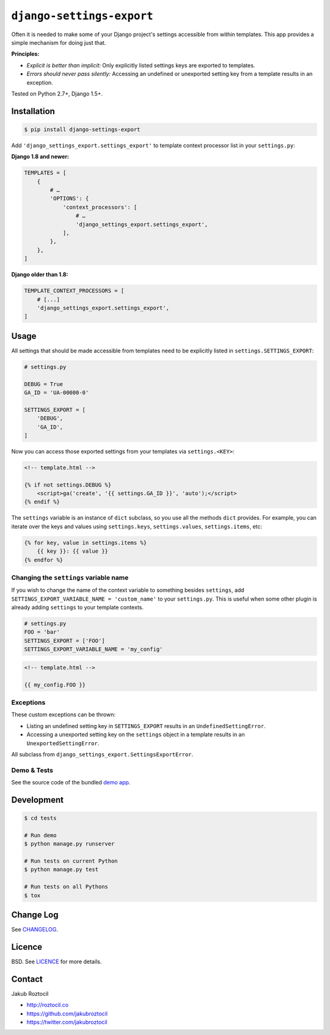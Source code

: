 ``django-settings-export``
##########################


|version| |build| |coverage|


Often it is needed to make some of your Django project's settings
accessible from within templates. This app provides a simple mechanism
for doing just that.


**Principles:**

* *Explicit is better than implicit:* Only explicitly listed
  settings keys are exported to templates.
* *Errors should never pass silently:* Accessing an undefined
  or unexported setting key from a template results in an exception.


Tested on Python 2.7+, Django 1.5+.


Installation
============

.. code-block:: bash

    $ pip install django-settings-export


Add ``'django_settings_export.settings_export'`` to
template context processor list in your ``settings.py``:

**Django 1.8 and newer:**

.. code-block:: python

    TEMPLATES = [
        {
            # …
            'OPTIONS': {
                'context_processors': [
                    # …
                    'django_settings_export.settings_export',
                ],
            },
        },
    ]

**Django older than 1.8:**

.. code-block:: python

    TEMPLATE_CONTEXT_PROCESSORS = [
        # [...]
        'django_settings_export.settings_export',
    ]



Usage
=====

All settings that should be made accessible from templates need to be
explicitly listed in ``settings.SETTINGS_EXPORT``:


.. code-block:: python

    # settings.py

    DEBUG = True
    GA_ID = 'UA-00000-0'

    SETTINGS_EXPORT = [
        'DEBUG',
        'GA_ID',
    ]



Now you can access those exported settings from your templates
via ``settings.<KEY>``:


.. code-block:: html

    <!-- template.html -->

    {% if not settings.DEBUG %}
        <script>ga('create', '{{ settings.GA_ID }}', 'auto');</script>
    {% endif %}


The ``settings`` variable is an instance of ``dict`` subclass, so
you use all the methods ``dict`` provides. For example, you can iterate over
the keys and values using ``settings.keys``, ``settings.values``,
``settings.items``, etc:

.. code-block:: html

    {% for key, value in settings.items %}
        {{ key }}: {{ value }}
    {% endfor %}


Changing the ``settings`` variable name
---------------------------------------

If you wish to change the name of the context variable to something besides
``settings``, add ``SETTINGS_EXPORT_VARIABLE_NAME = 'custom_name'``
to your ``settings.py``. This is useful when some other plugin is already adding
``settings`` to your template contexts.


.. code-block:: python

    # settings.py
    FOO = 'bar'
    SETTINGS_EXPORT = ['FOO']
    SETTINGS_EXPORT_VARIABLE_NAME = 'my_config'



.. code-block:: html

    <!-- template.html -->

    {{ my_config.FOO }}


Exceptions
----------

These custom exceptions can be thrown:

* Listing an undefined setting key in ``SETTINGS_EXPORT`` results in an
  ``UndefinedSettingError``.
* Accessing a unexported setting key on the ``settings`` object in a template
  results in an ``UnexportedSettingError``.

All subclass from ``django_settings_export.SettingsExportError``.




Demo & Tests
------------

See the source code of the bundled
`demo app <https://github.com/jakubroztocil/django-settings-export/tree/master/tests>`_.


Development
===========

.. code-block:: bash

    $ cd tests

    # Run demo
    $ python manage.py runserver

    # Run tests on current Python
    $ python manage.py test

    # Run tests on all Pythons
    $ tox


Change Log
==========

See `CHANGELOG <https://github.com/jakubroztocil/django-settings-export/blob/master/CHANGELOG.rst>`_.


Licence
=======

BSD. See `LICENCE <https://github.com/jakubroztocil/django-settings-export/tree/master/LICENCE>`_ for more details.


Contact
=======


Jakub Roztocil

* http://roztocil.co
* https://github.com/jakubroztocil
* https://twitter.com/jakubroztocil


.. |build| image:: https://github.com/jakubroztocil/django-settings-export/workflows/Build/badge.svg
    :target: https://github.com/jakubroztocil/django-settings-export/actions
    :alt: Build Status of the master branch


.. |version| image:: https://badge.fury.io/py/django-settings-export.svg
    :target: https://pypi.python.org/pypi/django-settings-export
    :alt: PyPi

.. |coverage| image:: https://img.shields.io/coveralls/jakubroztocil/django-settings-export.svg?branch=master
    :target: https://coveralls.io/r/jakubroztocil/django-settings-export?branch=master
    :alt: Coverage
